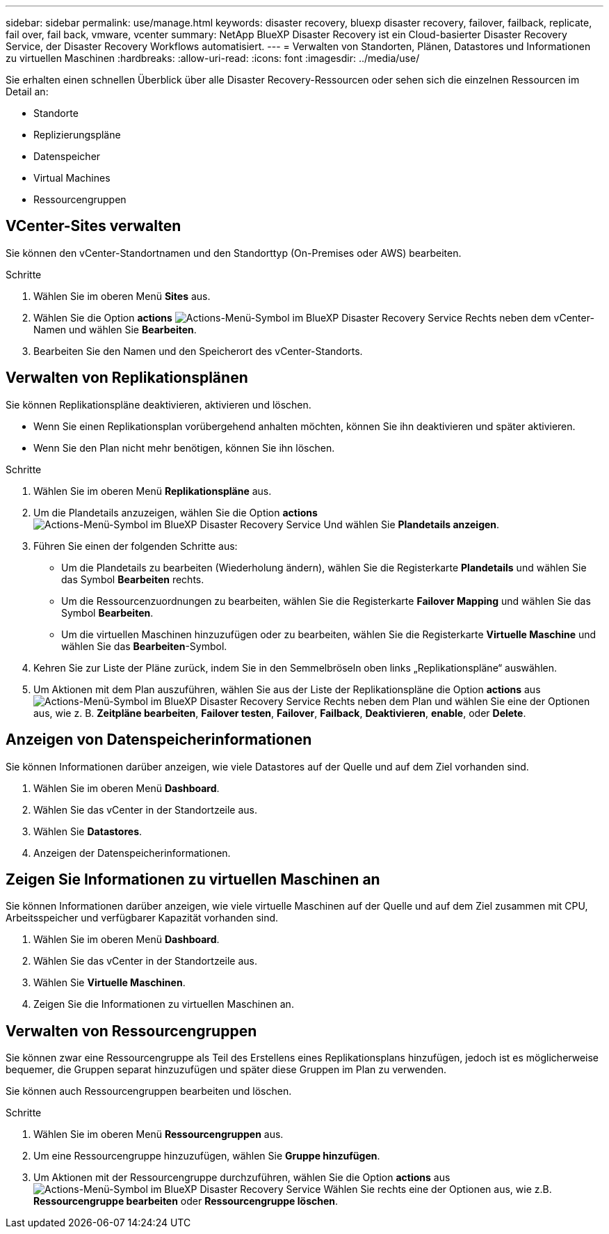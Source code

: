 ---
sidebar: sidebar 
permalink: use/manage.html 
keywords: disaster recovery, bluexp disaster recovery, failover, failback, replicate, fail over, fail back, vmware, vcenter 
summary: NetApp BlueXP Disaster Recovery ist ein Cloud-basierter Disaster Recovery Service, der Disaster Recovery Workflows automatisiert. 
---
= Verwalten von Standorten, Plänen, Datastores und Informationen zu virtuellen Maschinen
:hardbreaks:
:allow-uri-read: 
:icons: font
:imagesdir: ../media/use/


[role="lead"]
Sie erhalten einen schnellen Überblick über alle Disaster Recovery-Ressourcen oder sehen sich die einzelnen Ressourcen im Detail an:

* Standorte
* Replizierungspläne
* Datenspeicher
* Virtual Machines
* Ressourcengruppen




== VCenter-Sites verwalten

Sie können den vCenter-Standortnamen und den Standorttyp (On-Premises oder AWS) bearbeiten.

.Schritte
. Wählen Sie im oberen Menü *Sites* aus.
. Wählen Sie die Option *actions* image:../use/icon-horizontal-dots.png["Actions-Menü-Symbol im BlueXP Disaster Recovery Service"]  Rechts neben dem vCenter-Namen und wählen Sie *Bearbeiten*.
. Bearbeiten Sie den Namen und den Speicherort des vCenter-Standorts.




== Verwalten von Replikationsplänen

Sie können Replikationspläne deaktivieren, aktivieren und löschen.

* Wenn Sie einen Replikationsplan vorübergehend anhalten möchten, können Sie ihn deaktivieren und später aktivieren.
* Wenn Sie den Plan nicht mehr benötigen, können Sie ihn löschen.


.Schritte
. Wählen Sie im oberen Menü *Replikationspläne* aus.
. Um die Plandetails anzuzeigen, wählen Sie die Option *actions* image:../use/icon-horizontal-dots.png["Actions-Menü-Symbol im BlueXP Disaster Recovery Service"] Und wählen Sie *Plandetails anzeigen*.
. Führen Sie einen der folgenden Schritte aus:
+
** Um die Plandetails zu bearbeiten (Wiederholung ändern), wählen Sie die Registerkarte *Plandetails* und wählen Sie das Symbol *Bearbeiten* rechts.
** Um die Ressourcenzuordnungen zu bearbeiten, wählen Sie die Registerkarte *Failover Mapping* und wählen Sie das Symbol *Bearbeiten*.
** Um die virtuellen Maschinen hinzuzufügen oder zu bearbeiten, wählen Sie die Registerkarte *Virtuelle Maschine* und wählen Sie das *Bearbeiten*-Symbol.


. Kehren Sie zur Liste der Pläne zurück, indem Sie in den Semmelbröseln oben links „Replikationspläne“ auswählen.
. Um Aktionen mit dem Plan auszuführen, wählen Sie aus der Liste der Replikationspläne die Option *actions* aus image:../use/icon-horizontal-dots.png["Actions-Menü-Symbol im BlueXP Disaster Recovery Service"]  Rechts neben dem Plan und wählen Sie eine der Optionen aus, wie z. B. *Zeitpläne bearbeiten*, *Failover testen*, *Failover*, *Failback*, *Deaktivieren*, *enable*, oder *Delete*.




== Anzeigen von Datenspeicherinformationen

Sie können Informationen darüber anzeigen, wie viele Datastores auf der Quelle und auf dem Ziel vorhanden sind.

. Wählen Sie im oberen Menü *Dashboard*.
. Wählen Sie das vCenter in der Standortzeile aus.
. Wählen Sie *Datastores*.
. Anzeigen der Datenspeicherinformationen.




== Zeigen Sie Informationen zu virtuellen Maschinen an

Sie können Informationen darüber anzeigen, wie viele virtuelle Maschinen auf der Quelle und auf dem Ziel zusammen mit CPU, Arbeitsspeicher und verfügbarer Kapazität vorhanden sind.

. Wählen Sie im oberen Menü *Dashboard*.
. Wählen Sie das vCenter in der Standortzeile aus.
. Wählen Sie *Virtuelle Maschinen*.
. Zeigen Sie die Informationen zu virtuellen Maschinen an.




== Verwalten von Ressourcengruppen

Sie können zwar eine Ressourcengruppe als Teil des Erstellens eines Replikationsplans hinzufügen, jedoch ist es möglicherweise bequemer, die Gruppen separat hinzuzufügen und später diese Gruppen im Plan zu verwenden.

Sie können auch Ressourcengruppen bearbeiten und löschen.

.Schritte
. Wählen Sie im oberen Menü *Ressourcengruppen* aus.
. Um eine Ressourcengruppe hinzuzufügen, wählen Sie *Gruppe hinzufügen*.
. Um Aktionen mit der Ressourcengruppe durchzuführen, wählen Sie die Option *actions* aus image:../use/icon-horizontal-dots.png["Actions-Menü-Symbol im BlueXP Disaster Recovery Service"]  Wählen Sie rechts eine der Optionen aus, wie z.B. *Ressourcengruppe bearbeiten* oder *Ressourcengruppe löschen*.

